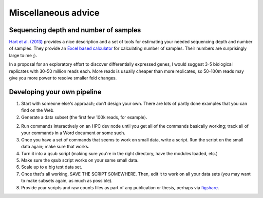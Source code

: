 Miscellaneous advice
====================

Sequencing depth and number of samples
--------------------------------------

`Hart et al. (2013)
<http://www.ncbi.nlm.nih.gov/pmc/articles/PMC3842884/>`__ provides a
nice description and a set of tools for estimating your needed
sequencing depth and number of samples.  They provide an `Excel based
calculator
<http://www.ncbi.nlm.nih.gov/pmc/articles/PMC3842884/bin/supp_data.zip>`__
for calculating number of samples.  Their numbers are surprisingly
large to me ;).

In a proposal for an exploratory effort to discover differentially
expressed genes, I would suggest 3-5 biological replicates with 30-50
million reads each.  More reads is usually cheaper than more replicates,
so 50-100m reads may give you more power to resolve smaller fold changes.

Developing your own pipeline
----------------------------

1. Start with someone else's approach; don't design your own.  There
   are lots of partly done examples that you can find on the Web.

2. Generate a data subset (the first few 100k reads, for example).

2. Run commands interactively on an HPC dev node until you get all of
   the commands basically working; track all of your commands in a
   Word document or some such.

3. Once you have a set of commands that seems to work on small data,
   write a script.  Run the script on the small data again; make sure
   that works.

4. Turn it into a qsub script (making sure you're in the right 
   directory, have the modules loaded, etc.)

5. Make sure the qsub script works on your same small data.

6. Scale up to a big test data set.

7. Once that's all working, SAVE THE SCRIPT SOMEWHERE.  Then,
   edit it to work on all your data sets (you may want to make subsets
   again, as much as possible).

8. Provide your scripts and raw counts files as part of any publication
   or thesis, perhaps via `figshare <http://figshare.com>`__.
